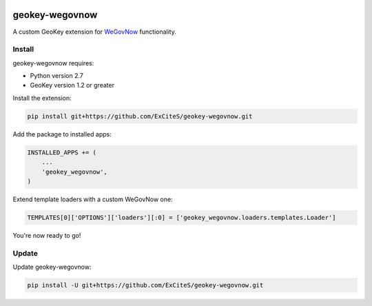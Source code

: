 .. image:: https://img.shields.io/travis/ExCiteS/geokey-wegovnow/master.svg
    :alt: Travis CI Build Status
    :target: https://travis-ci.org/ExCiteS/geokey-wegovnow

.. image:: https://img.shields.io/coveralls/ExCiteS/geokey-wegovnow/master.svg
    :alt: Coveralls Test Coverage
    :target: https://coveralls.io/r/ExCiteS/geokey-wegovnow

geokey-wegovnow
================

A custom GeoKey extension for `WeGovNow <http://wegovnow.eu/>`_ functionality.

Install
-------

geokey-wegovnow requires:

- Python version 2.7
- GeoKey version 1.2 or greater

Install the extension:

.. code-block:: console

    pip install git+https://github.com/ExCiteS/geokey-wegovnow.git

Add the package to installed apps:

.. code-block:: python

    INSTALLED_APPS += (
        ...
        'geokey_wegovnow',
    )

Extend template loaders with a custom WeGovNow one:

.. code-block:: python

    TEMPLATES[0]['OPTIONS']['loaders'][:0] = ['geokey_wegovnow.loaders.templates.Loader']

You're now ready to go!

Update
------

Update geokey-wegovnow:

.. code-block:: console

    pip install -U git+https://github.com/ExCiteS/geokey-wegovnow.git
